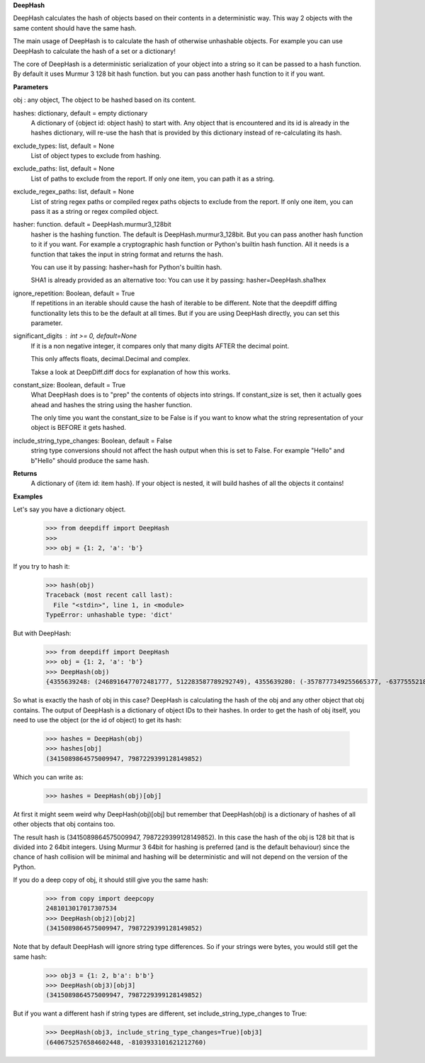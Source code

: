 **DeepHash**

DeepHash calculates the hash of objects based on their contents in a deterministic way.
This way 2 objects with the same content should have the same hash.

The main usage of DeepHash is to calculate the hash of otherwise unhashable objects.
For example you can use DeepHash to calculate the hash of a set or a dictionary!

The core of DeepHash is a deterministic serialization of your object into a string so it
can be passed to a hash function. By default it uses Murmur 3 128 bit hash function.
but you can pass another hash function to it if you want.

**Parameters**

obj : any object, The object to be hashed based on its content.

hashes: dictionary, default = empty dictionary
    A dictionary of {object id: object hash} to start with.
    Any object that is encountered and its id is already in the hashes dictionary,
    will re-use the hash that is provided by this dictionary instead of re-calculating
    its hash.

exclude_types: list, default = None
    List of object types to exclude from hashing.

exclude_paths: list, default = None
    List of paths to exclude from the report. If only one item, you can path it as a string.

exclude_regex_paths: list, default = None
    List of string regex paths or compiled regex paths objects to exclude from the report. If only one item, you can pass it as a string or regex compiled object.

hasher: function. default = DeepHash.murmur3_128bit
    hasher is the hashing function. The default is DeepHash.murmur3_128bit.
    But you can pass another hash function to it if you want.
    For example a cryptographic hash function or Python's builtin hash function.
    All it needs is a function that takes the input in string format and returns the hash.

    You can use it by passing: hasher=hash for Python's builtin hash.

    SHA1 is already provided as an alternative too:
    You can use it by passing: hasher=DeepHash.sha1hex

ignore_repetition: Boolean, default = True
    If repetitions in an iterable should cause the hash of iterable to be different.
    Note that the deepdiff diffing functionality lets this to be the default at all times.
    But if you are using DeepHash directly, you can set this parameter.

significant_digits : int >= 0, default=None
    If it is a non negative integer, it compares only that many digits AFTER
    the decimal point.

    This only affects floats, decimal.Decimal and complex.

    Takse a look at DeepDiff.diff docs for explanation of how this works.

constant_size: Boolean, default = True
    What DeepHash does is to "prep" the contents of objects into strings.
    If constant_size is set, then it actually goes ahead and hashes the string
    using the hasher function.

    The only time you want the constant_size to be False is if you want to know what
    the string representation of your object is BEFORE it gets hashed.

include_string_type_changes: Boolean, default = False
    string type conversions should not affect the hash output when this is set to False.
    For example "Hello" and b"Hello" should produce the same hash.

**Returns**
    A dictionary of {item id: item hash}.
    If your object is nested, it will build hashes of all the objects it contains!


**Examples**

Let's say you have a dictionary object.
    >>> from deepdiff import DeepHash
    >>>
    >>> obj = {1: 2, 'a': 'b'}

If you try to hash it:
    >>> hash(obj)
    Traceback (most recent call last):
      File "<stdin>", line 1, in <module>
    TypeError: unhashable type: 'dict'

But with DeepHash:
    >>> from deepdiff import DeepHash
    >>> obj = {1: 2, 'a': 'b'}
    >>> DeepHash(obj)
    {4355639248: (2468916477072481777, 512283587789292749), 4355639280: (-3578777349255665377, -6377555218122431491), 4358636128: (-8839064797231613815, -1822486391929534118), 4358009664: (8833996863197925870, -419376694314494743), 4357467952: (3415089864575009947, 7987229399128149852)}

So what is exactly the hash of obj in this case?
DeepHash is calculating the hash of the obj and any other object that obj contains.
The output of DeepHash is a dictionary of object IDs to their hashes.
In order to get the hash of obj itself, you need to use the object (or the id of object) to get its hash:
    >>> hashes = DeepHash(obj)
    >>> hashes[obj]
    (3415089864575009947, 7987229399128149852)

Which you can write as:
    >>> hashes = DeepHash(obj)[obj]

At first it might seem weird why DeepHash(obj)[obj] but remember that DeepHash(obj) is a dictionary of hashes of all other objects that obj contains too.

The result hash is (3415089864575009947, 7987229399128149852).
In this case the hash of the obj is 128 bit that is divided into 2 64bit integers.
Using Murmur 3 64bit for hashing is preferred (and is the default behaviour)
since the chance of hash collision will be minimal and hashing will be deterministic
and will not depend on the version of the Python.

If you do a deep copy of obj, it should still give you the same hash:
    >>> from copy import deepcopy
    2481013017017307534
    >>> DeepHash(obj2)[obj2]
    (3415089864575009947, 7987229399128149852)

Note that by default DeepHash will ignore string type differences. So if your strings were bytes, you would still get the same hash:
    >>> obj3 = {1: 2, b'a': b'b'}
    >>> DeepHash(obj3)[obj3]
    (3415089864575009947, 7987229399128149852)

But if you want a different hash if string types are different, set include_string_type_changes to True:
    >>> DeepHash(obj3, include_string_type_changes=True)[obj3]
    (6406752576584602448, -8103933101621212760)
